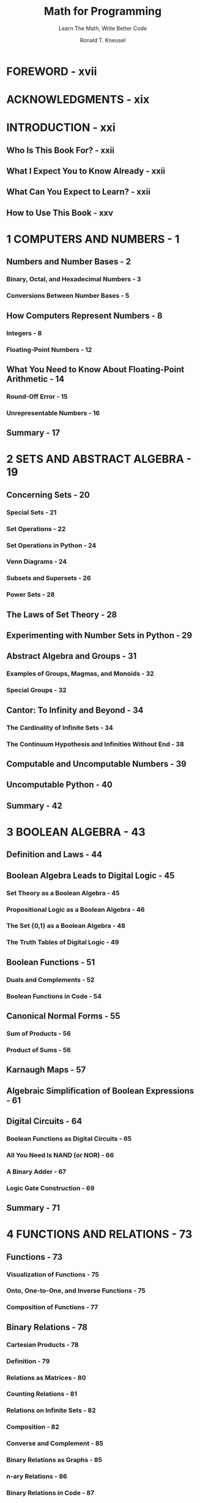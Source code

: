 #+TITLE: Math for Programming
#+SUBTITLE: Learn The Math, Write Better Code
#+VERSION: 2025
#+AUTHOR: Ronald T. Kneusel
#+STARTUP: entitiespretty
#+STARTUP: indent
#+STARTUP: overview

* FOREWORD - xvii
* ACKNOWLEDGMENTS - xix
* INTRODUCTION - xxi
** Who Is This Book For? - xxii
** What I Expect You to Know Already - xxii
** What Can You Expect to Learn? - xxii
** How to Use This Book - xxv

* 1 COMPUTERS AND NUMBERS - 1
** Numbers and Number Bases - 2
*** Binary, Octal, and Hexadecimal Numbers - 3
*** Conversions Between Number Bases - 5

** How Computers Represent Numbers - 8
*** Integers - 8
*** Floating-Point Numbers - 12

** What You Need to Know About Floating-Point Arithmetic - 14
*** Round-Off Error - 15
*** Unrepresentable Numbers - 16

** Summary - 17

* 2 SETS AND ABSTRACT ALGEBRA - 19
** Concerning Sets - 20
*** Special Sets - 21
*** Set Operations - 22
*** Set Operations in Python - 24
*** Venn Diagrams - 24
*** Subsets and Supersets - 26
*** Power Sets - 28

** The Laws of Set Theory - 28
** Experimenting with Number Sets in Python - 29
** Abstract Algebra and Groups - 31
*** Examples of Groups, Magmas, and Monoids - 32
*** Special Groups - 32

** Cantor: To Infinity and Beyond - 34
*** The Cardinality of Infinite Sets - 34
*** The Continuum Hypothesis and Infinities Without End - 38

** Computable and Uncomputable Numbers - 39
** Uncomputable Python - 40
** Summary - 42

* 3 BOOLEAN ALGEBRA - 43
** Definition and Laws - 44
** Boolean Algebra Leads to Digital Logic - 45
*** Set Theory as a Boolean Algebra - 45
*** Propositional Logic as a Boolean Algebra - 46
*** The Set {0,1} as a Boolean Algebra - 48
*** The Truth Tables of Digital Logic - 49

** Boolean Functions - 51
*** Duals and Complements - 52
*** Boolean Functions in Code - 54

** Canonical Normal Forms - 55
*** Sum of Products - 56
*** Product of Sums - 56

** Karnaugh Maps - 57
** Algebraic Simplification of Boolean Expressions - 61
** Digital Circuits - 64
*** Boolean Functions as Digital Circuits - 65
*** All You Need Is NAND (or NOR) - 66
*** A Binary Adder - 67
*** Logic Gate Construction - 69

** Summary - 71

* 4 FUNCTIONS AND RELATIONS - 73
** Functions - 73
*** Visualization of Functions - 75
*** Onto, One-to-One, and Inverse Functions - 75
*** Composition of Functions - 77

** Binary Relations - 78
*** Cartesian Products - 78
*** Definition - 79
*** Relations as Matrices - 80
*** Counting Relations - 81
*** Relations on Infinite Sets - 82
*** Composition - 82
*** Converse and Complement - 85
*** Binary Relations as Graphs - 85
*** n-ary Relations - 86
*** Binary Relations in Code - 87

** Equivalence Relations and Classes - 89
*** Equivalence Classes - 90
*** Number Sets - 91

** Partial Orderings - 92
** Summary - 93

* 5 INDUCTION - 95
** Weak Induction - 96
** Strong Induction - 103
*** The Chicken Nuggets Problem - 104
*** The Fundamental Theorem of Arithmetic - 105

** Cautionary Tales - 105
*** Forgetting the Base Case - 106
*** Reversing the Implication - 106
*** Showing the Inductive Hypothesis Holds for All m - 108

** Proving with Loop Invariants - 109
*** Integer Square Root - 109
*** Bubble Sort - 111
*** Binary Search - 112
*** Gnome Sort - 114

** Summary - 116

* 6 RECURRENCE AND RECURSION - 117
** Recurrence Relations - 118
*** Linear Recurrence Relations - 119
*** The Collatz Sequence - 122

** Nonlinear Recurrence Relations - 125
*** Logistic Map - 125
*** Mandelbrot Set - 127

** Solving Recurrence Relations - 129
*** First-Order Relations - 129
*** Second-Order Relations - 134

** Recursion - 139
*** Powers - 140
*** Factorials - 142
*** Fibonacci Sequence - 143
*** Quicksort - 146
*** Towers of Hanoi - 147

** Summary - 150

* 7 NUMBER THEORY - 151
** Primes - 152
*** Proving Euclid's Theorem - 152
*** Locating Primes - 153
*** Identifying Prime Subsets - 155
*** Exploring Quirky Primes - 156
*** Running the Primality Test - 157
*** Investigating the Goldbach Conjecture - 159

** Divisibility - 159
*** Divisibility Properties - 160
*** The Least Common Multiple and the Greatest Common Divisor - 160

** Modular Arithmetic - 164
*** Congruences - 166
*** Modular Equations - 169

** Diophantine Equations - 174
*** Linear - 174
*** Nonlinear - 176

** Integer Sequences - 177
*** Euler's Totient Function - 177
*** Aliquot Sum and Sequence - 178
*** Harshad Numbers - 180
*** Narayana's Cows - 182
*** Deranged Subfactorials - 183
*** Smith and Ruth–Aaron Numbers - 183
*** Sequence Audio - 184

** Summary - 185

* 8 COUNTING AND COMBINATORICS - 187
** The Principles of Counting - 188
** An Example: Hats in the Park - 189
*** Women Without Hats - 189
*** Men with (and Without) Hats - 191
*** Loose Ends - 191

** Sum and Product Rules - 192
** Inclusion-Exclusion - 193
** The Pigeonhole Principle - 196
** Permutations and Combinations - 199
*** Permutations - 199
*** Combinations- 203

** The Binomial Theorem - 207
** Summary - 209

* 9 GRAPHS - 211
** Basic Graph Concepts - 212
*** Complete Graphs - 214
*** Graph Isomorphisms - 214

** Representing Graphs in Code - 216
*** Adjacency Lists - 216
*** Adjacency Matrices - 217

** Breadth-First and Depth-First Traversal and Searching - 219
*** Breadth-First Traversal - 219
*** Depth-First Traversal - 222
*** Traversals as Searches - 225

** The Shortest Path Between Nodes - 228
*** Unweighted Shortest Path - 228
*** Dijkstra's Algorithm for Weighted Graphs - 230

** Directed Acyclic Graphs and Topological Sort - 233
*** Working Through an Example - 234
*** Coding Topological Sort - 235

** Summary - 237

* 10 TREES - 239
** Defining Trees - 240
** Spanning Trees - 241
*** Locating Spanning Trees - 241
*** Finding Minimum Spanning Trees - 244

** Rooted and Ordered Trees - 246
** Binary Trees - 247
** Binary Tree Traversals and Searches - 249
*** Using Breadth-First Tree Traversal - 249
*** Using Depth-First Tree Traversal - 250
*** Searching a Tree - 253

** Binary Trees in Code - 254
*** Creating Traversals in Code - 255
*** Using the Code - 257

** The Animals Game - 261
** Summary - 264

* 11 PROBABILITY - 267
** Events and Random Variables - 268
** The Rules of Probability - 269
*** Probability of an Event - 270
*** Sum Rule - 271
*** Product Rule - 272
*** Sum Rule Update - 274
*** Conditional Probability - 275
*** Total Probability - 277

** Joint and Marginal Probabilities - 279
*** Joint Probability Tables - 280
*** Chain Rule for Probability - 283

** Probability Distributions - 285
*** Histograms - 286
*** Discrete Distributions - 288
*** Continuous Distributions - 294

** The Central Limit Theorem and the Law of Large Numbers - 299
** Bayes' Theorem - 303
** Summary - 305

* 12 STATISTICS - 307
** Types of Data - 308
*** Nominal - 308
*** Ordinal - 308
*** Interval - 309
*** Ratio - 309

** Summary Statistics - 310
*** Means, Median, and Mode - 310
*** Measures of Variation - 316

** Quantiles and Box Plots - 320
*** Quantiles and Percentiles - 320
*** Box Plots - 322
*** Robustness and Sensitivity to Outliers - 323

** Correlation - 324
*** Pearson Correlation - 324
*** Spearman Correlation - 327

** A Cautionary Tale: Anscombe's Quartet - 329
** Hypothesis Testing - 330
*** A Gedankenexperiment - 331
*** Independent Samples - 331
*** Paired Samples - 336

** Confidence Intervals - 338
*** Confidence Intervals and Hypothesis Tests - 338
*** Confidence Intervals and Sample Size - 340

** Summary - 342

* 13 LINEAR ALGEBRA - 345
** Vectors and Vector Spaces - 346
*** Definitions - 346
*** Vectors as Geometric Objects - 347
*** Vectors in Rn - 349
*** Row and Column Vectors - 350
*** Vector Operations - 351
*** Treasure Island Redux - 355

** Vector Space Concepts - 356
*** Subspaces, Linear Combinations, and Spanning Sets - 357
*** Linear Independence and Basis Sets - 357

** Matrices - 359
*** Exploring Matrix Examples - 362
*** Forming Vector Spaces - 364

** Solving Systems of Linear Equations - 364
*** Gauss–Jordan Elimination - 365
*** Linear Vector Equations - 366

** Square Matrices - 369
*** Properties of Square Matrices - 369
*** Matrix Rank - 370
*** Determinants - 372

** Linear Transformations - 374
*** Affine Transformations - 376
*** Iterated Function Systems - 377

** Eigenvalues and Eigenvectors - 378
*** Finding Eigenvalues - 379
*** Finding Eigenvectors - 380

** Summary - 381

* 14 DIFFERENTIAL CALCULUS - 383
** Derivatives - 384
*** Basic Rules - 387
*** Rules for Trigonometric Functions - 390
*** The Chain Rule - 391
*** Rules for Exponentials and Logarithms - 392

** Minima and Maxima of Functions - 395
*** Using the Second Derivative Test - 397
*** Locating Stationary Points with Newton’s Method - 397

** Partial Derivatives - 399
*** Mixed Partial Derivatives - 400
*** The Chain Rule for Partial Derivatives - 401

** Derivatives in Code - 402
*** Numeric Differentiation - 403
*** Automatic Differentiation - 405
*** Symbolic Differentiation - 408

** Optimization with Gradient Descent - 409
** Summary - 413

* 15 INTEGRAL CALCULUS - 415
** Curves and Areas - 416
** Indefinite Integrals - 418
*** A Few Indefinite Integrals - 419
*** Antiderivatives - 420
*** A Fistful of Integration Tricks - 421

** Definite Integrals - 424
*** The Throwing Darts Metaphor - 425
*** Monte Carlo Integration - 427
*** Trapezoidal Rule - 428
*** Simpson's Rule - 429
*** Definite Integrals with SymPy - 430
*** Adaptive Numerical Integration - 431

** Summary - 433

* 16 DIFFERENTIAL EQUATIONS - 435
** Ordinary Differential Equations - 436
*** First-Order - 436
*** Second-Order - 438

** Solving ODEs Numerically - 439
*** Euler's Method- 440
*** Runge–Kutta Method - 441

** Worked Examples - 444
*** Simple Pendulum - 444
*** Projectile Motion with Drag - 452
*** SIR Epidemic Model - 456
*** Lorenz Attractor - 462

** Summary - 466
** Final Words - 466

* INDEX - 467
